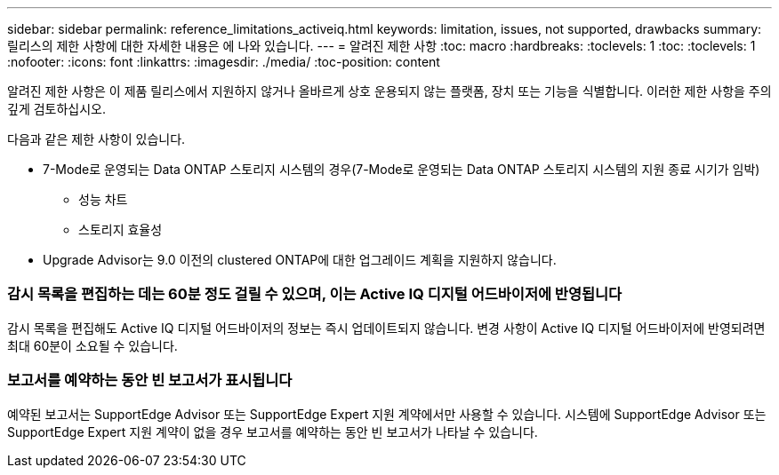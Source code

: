 ---
sidebar: sidebar 
permalink: reference_limitations_activeiq.html 
keywords: limitation, issues, not supported, drawbacks 
summary: 릴리스의 제한 사항에 대한 자세한 내용은 에 나와 있습니다. 
---
= 알려진 제한 사항
:toc: macro
:hardbreaks:
:toclevels: 1
:toc: 
:toclevels: 1
:nofooter: 
:icons: font
:linkattrs: 
:imagesdir: ./media/
:toc-position: content


[role="lead"]
알려진 제한 사항은 이 제품 릴리스에서 지원하지 않거나 올바르게 상호 운용되지 않는 플랫폼, 장치 또는 기능을 식별합니다. 이러한 제한 사항을 주의 깊게 검토하십시오.

다음과 같은 제한 사항이 있습니다.

* 7-Mode로 운영되는 Data ONTAP 스토리지 시스템의 경우(7-Mode로 운영되는 Data ONTAP 스토리지 시스템의 지원 종료 시기가 임박)
+
** 성능 차트
** 스토리지 효율성


* Upgrade Advisor는 9.0 이전의 clustered ONTAP에 대한 업그레이드 계획을 지원하지 않습니다.




=== 감시 목록을 편집하는 데는 60분 정도 걸릴 수 있으며, 이는 Active IQ 디지털 어드바이저에 반영됩니다

감시 목록을 편집해도 Active IQ 디지털 어드바이저의 정보는 즉시 업데이트되지 않습니다. 변경 사항이 Active IQ 디지털 어드바이저에 반영되려면 최대 60분이 소요될 수 있습니다.



=== 보고서를 예약하는 동안 빈 보고서가 표시됩니다

예약된 보고서는 SupportEdge Advisor 또는 SupportEdge Expert 지원 계약에서만 사용할 수 있습니다. 시스템에 SupportEdge Advisor 또는 SupportEdge Expert 지원 계약이 없을 경우 보고서를 예약하는 동안 빈 보고서가 나타날 수 있습니다.
